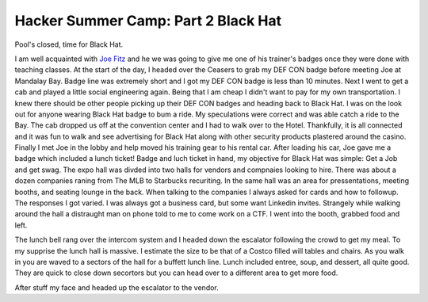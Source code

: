 Hacker Summer Camp: Part 2 Black Hat
====================================

Pool's closed, time for Black Hat.

.. more::

I am well acquainted with `Joe Fitz <https://twitter.com/securelyfitz>`_ 
and he we was going to give me one of his trainer's badges once they were done with teaching classes.
At the start of the day, I headed over the Ceasers to grab my DEF CON badge before meeting Joe at Mandalay Bay.
Badge line was extremely short and I got my DEF CON badge is less than 10 minutes.
Next I went to get a cab and played a little social engineering again.
Being that I am cheap I didn't want to pay for my own transportation.
I knew there should be other people picking up their DEF CON badges and heading back to Black Hat.
I was on the look out for anyone wearing Black Hat badge to bum a ride. 
My speculations were correct and was able catch a ride to the Bay.
The cab dropped us off at the convention center and I had to walk over to the Hotel.
Thankfully, it is all connected and it was fun to walk 
and see advertising for Black Hat along with other security products plastered around the casino.
Finally I met Joe in the lobby and help moved his training gear to his rental car.
After loading his car, Joe gave me a badge which included a lunch ticket!
Badge and luch ticket in hand, my objective for Black Hat was simple: Get a Job and get swag.
The expo hall was divded into two halls for vendors and compnaies looking to hire.
There was about a dozen companies raning from The MLB to Starbucks recuriting.
In the same hall was an area for pressentations, meeting booths, and seating lounge in the back.
When talking to the companies I always asked for cards and how to followup.
The responses I got varied. I was always got a business card, but some want Linkedin invites.
Strangely while walking around the hall a distraught man on phone told to me to come work on a CTF.
I went into the booth, grabbed food and left.


The lunch bell rang over the intercom system and I headed down the escalator following the crowd to get my meal.
To my supprise the lunch hall is massive. I estimate the size to be that of a Costco filled will tables and chairs.
As you walk in you are waved to a sectors of the hall for a buffett lunch line.
Lunch included entree, soup, and dessert, all quite good. 
They are quick to close down secortors but you can head over to a different area to get more food.


After stuff my face and headed up the escalator to the vendor.


.. author:: default
.. categories:: security conference, Black Hat
.. tags::  DEF CON, Black Hat, Las Vegas
.. comments::
